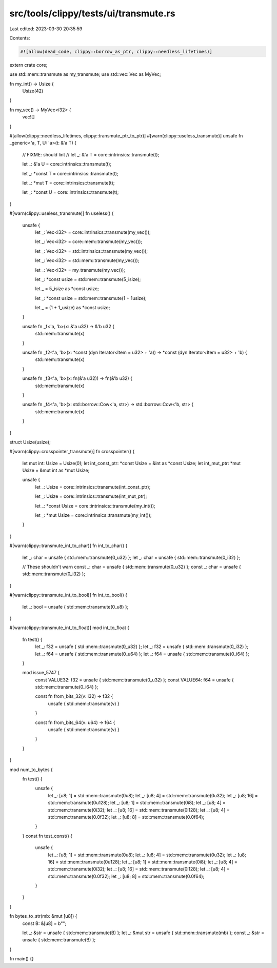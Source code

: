 src/tools/clippy/tests/ui/transmute.rs
======================================

Last edited: 2023-03-30 20:35:59

Contents:

.. code-block:: rs

    #![allow(dead_code, clippy::borrow_as_ptr, clippy::needless_lifetimes)]

extern crate core;

use std::mem::transmute as my_transmute;
use std::vec::Vec as MyVec;

fn my_int() -> Usize {
    Usize(42)
}

fn my_vec() -> MyVec<i32> {
    vec![]
}

#[allow(clippy::needless_lifetimes, clippy::transmute_ptr_to_ptr)]
#[warn(clippy::useless_transmute)]
unsafe fn _generic<'a, T, U: 'a>(t: &'a T) {
    // FIXME: should lint
    // let _: &'a T = core::intrinsics::transmute(t);

    let _: &'a U = core::intrinsics::transmute(t);

    let _: *const T = core::intrinsics::transmute(t);

    let _: *mut T = core::intrinsics::transmute(t);

    let _: *const U = core::intrinsics::transmute(t);
}

#[warn(clippy::useless_transmute)]
fn useless() {
    unsafe {
        let _: Vec<i32> = core::intrinsics::transmute(my_vec());

        let _: Vec<i32> = core::mem::transmute(my_vec());

        let _: Vec<i32> = std::intrinsics::transmute(my_vec());

        let _: Vec<i32> = std::mem::transmute(my_vec());

        let _: Vec<i32> = my_transmute(my_vec());

        let _: *const usize = std::mem::transmute(5_isize);

        let _ = 5_isize as *const usize;

        let _: *const usize = std::mem::transmute(1 + 1usize);

        let _ = (1 + 1_usize) as *const usize;
    }

    unsafe fn _f<'a, 'b>(x: &'a u32) -> &'b u32 {
        std::mem::transmute(x)
    }

    unsafe fn _f2<'a, 'b>(x: *const (dyn Iterator<Item = u32> + 'a)) -> *const (dyn Iterator<Item = u32> + 'b) {
        std::mem::transmute(x)
    }

    unsafe fn _f3<'a, 'b>(x: fn(&'a u32)) -> fn(&'b u32) {
        std::mem::transmute(x)
    }

    unsafe fn _f4<'a, 'b>(x: std::borrow::Cow<'a, str>) -> std::borrow::Cow<'b, str> {
        std::mem::transmute(x)
    }
}

struct Usize(usize);

#[warn(clippy::crosspointer_transmute)]
fn crosspointer() {
    let mut int: Usize = Usize(0);
    let int_const_ptr: *const Usize = &int as *const Usize;
    let int_mut_ptr: *mut Usize = &mut int as *mut Usize;

    unsafe {
        let _: Usize = core::intrinsics::transmute(int_const_ptr);

        let _: Usize = core::intrinsics::transmute(int_mut_ptr);

        let _: *const Usize = core::intrinsics::transmute(my_int());

        let _: *mut Usize = core::intrinsics::transmute(my_int());
    }
}

#[warn(clippy::transmute_int_to_char)]
fn int_to_char() {
    let _: char = unsafe { std::mem::transmute(0_u32) };
    let _: char = unsafe { std::mem::transmute(0_i32) };

    // These shouldn't warn
    const _: char = unsafe { std::mem::transmute(0_u32) };
    const _: char = unsafe { std::mem::transmute(0_i32) };
}

#[warn(clippy::transmute_int_to_bool)]
fn int_to_bool() {
    let _: bool = unsafe { std::mem::transmute(0_u8) };
}

#[warn(clippy::transmute_int_to_float)]
mod int_to_float {
    fn test() {
        let _: f32 = unsafe { std::mem::transmute(0_u32) };
        let _: f32 = unsafe { std::mem::transmute(0_i32) };
        let _: f64 = unsafe { std::mem::transmute(0_u64) };
        let _: f64 = unsafe { std::mem::transmute(0_i64) };
    }

    mod issue_5747 {
        const VALUE32: f32 = unsafe { std::mem::transmute(0_u32) };
        const VALUE64: f64 = unsafe { std::mem::transmute(0_i64) };

        const fn from_bits_32(v: i32) -> f32 {
            unsafe { std::mem::transmute(v) }
        }

        const fn from_bits_64(v: u64) -> f64 {
            unsafe { std::mem::transmute(v) }
        }
    }
}

mod num_to_bytes {
    fn test() {
        unsafe {
            let _: [u8; 1] = std::mem::transmute(0u8);
            let _: [u8; 4] = std::mem::transmute(0u32);
            let _: [u8; 16] = std::mem::transmute(0u128);
            let _: [u8; 1] = std::mem::transmute(0i8);
            let _: [u8; 4] = std::mem::transmute(0i32);
            let _: [u8; 16] = std::mem::transmute(0i128);
            let _: [u8; 4] = std::mem::transmute(0.0f32);
            let _: [u8; 8] = std::mem::transmute(0.0f64);
        }
    }
    const fn test_const() {
        unsafe {
            let _: [u8; 1] = std::mem::transmute(0u8);
            let _: [u8; 4] = std::mem::transmute(0u32);
            let _: [u8; 16] = std::mem::transmute(0u128);
            let _: [u8; 1] = std::mem::transmute(0i8);
            let _: [u8; 4] = std::mem::transmute(0i32);
            let _: [u8; 16] = std::mem::transmute(0i128);
            let _: [u8; 4] = std::mem::transmute(0.0f32);
            let _: [u8; 8] = std::mem::transmute(0.0f64);
        }
    }
}

fn bytes_to_str(mb: &mut [u8]) {
    const B: &[u8] = b"";

    let _: &str = unsafe { std::mem::transmute(B) };
    let _: &mut str = unsafe { std::mem::transmute(mb) };
    const _: &str = unsafe { std::mem::transmute(B) };
}

fn main() {}


